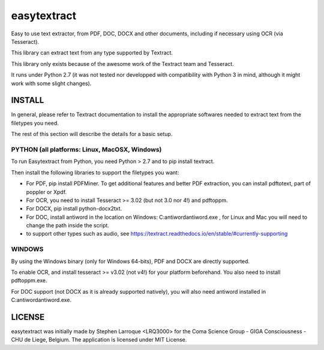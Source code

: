 easytextract
======================

|PyPI-Status| |PyPI-Versions| |LICENCE|

Easy to use text extractor, from PDF, DOC, DOCX and other documents, including if necessary using OCR (via Tesseract).

This library can extract text from any type supported by Textract.

This library only exists because of the awesome work of the Textract team and Tesseract.

|Screenshot|

It runs under Python 2.7 (it was not tested nor developped with compatibility with Python 3 in mind, although it might work with some slight changes).

INSTALL
-------

In general, please refer to Textract documentation to install the appropriate softwares needed to extract text from the filetypes you need.

The rest of this section will describe the details for a basic setup.

PYTHON (all platforms: Linux, MacOSX, Windows)
~~~~~~~~~~~~~~~~~~~~~~~~~~~~~~~~~~~~~~~~~~~~~~
To run Easytextract from Python, you need Python > 2.7 and to pip install textract.

Then install the following libraries to support the filetypes you want:

* For PDF, pip install PDFMiner. To get additional features and better PDF extraction, you can install pdftotext, part of poppler or Xpdf.
* For OCR, you need to install Tesseract >= 3.02 (but not 3.0 nor 4!) and pdftoppm.
* For DOCX, pip install python-docx2txt.
* For DOC, install antiword in the location on Windows: C:\antiword\antiword.exe , for Linux and Mac you will need to change the path inside the script.
* to support other types such as audio, see https://textract.readthedocs.io/en/stable/#currently-supporting

WINDOWS
~~~~~~~
By using the Windows binary (only for Windows 64-bits), PDF and DOCX are directly supported.

To enable OCR, and install tesseract >= v3.02 (not v4!) for your platform beforehand. You also need to install pdftoppm.exe.

For DOC support (not DOCX as it is already supported natively), you will also need antiword installed in C:\antiword\antiword.exe.

LICENSE
-------------
easytextract was initially made by Stephen Larroque <LRQ3000> for the Coma Science Group - GIGA Consciousness - CHU de Liege, Belgium. The application is licensed under MIT License.


.. |LICENCE| image:: https://img.shields.io/pypi/l/easytextract.svg
   :target: https://raw.githubusercontent.com/lrq3000/easytextract/master/LICENCE
.. |PyPI-Status| image:: https://img.shields.io/pypi/v/easytextract.svg
   :target: https://pypi.python.org/pypi/easytextract
.. |PyPI-Versions| image:: https://img.shields.io/pypi/pyversions/easytextract.svg
   :target: https://pypi.python.org/pypi/easytextract
.. |Screenshot| image:: https://raw.githubusercontent.com/lrq3000/easytextract/master/img/easytextract_gui.png
